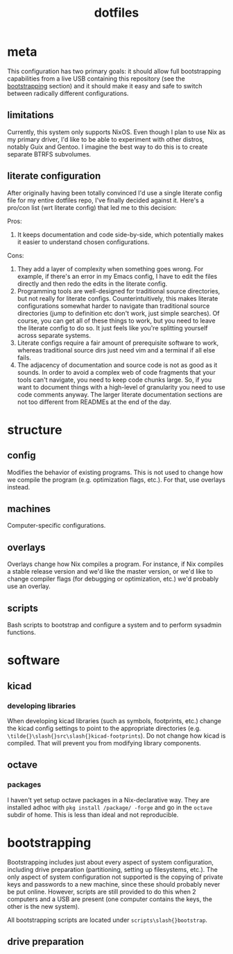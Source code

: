 #+title: dotfiles

* meta
This configuration has two primary goals: it should allow full
bootstrapping capabilities from a live USB containing this repository
(see the [[id:c2f11003-b5e9-48af-aa96-6fdf8a09eb32][bootstrapping]] section) and it should make it easy and safe to
switch between radically different configurations.

** limitations
Currently, this system only supports NixOS. Even though I plan to use
Nix as my primary driver, I'd like to be able to experiment with other
distros, notably Guix and Gentoo. I imagine the best way to do this is
to create separate BTRFS subvolumes.

** literate configuration
After originally having been totally convinced I'd use a single
literate config file for my entire dotfiles repo, I've finally decided
against it. Here's a pro/con list (wrt literate config) that led me to
this decision:

Pros:
1. It keeps documentation and code side-by-side, which potentially
   makes it easier to understand chosen configurations.

Cons:
1. They add a layer of complexity when something goes wrong. For
   example, if there's an error in my Emacs config, I have to edit the
   files directly and then redo the edits in the literate config.
2. Programming tools are well-designed for traditional source
   directories, but not really for literate
   configs. Counterintuitively, this makes literate configurations
   somewhat harder to navigate than traditional source directories
   (jump to definition etc don't work, just simple searches). Of
   course, you can get all of these things to work, but you need to
   leave the literate config to do so. It just feels like you're
   splitting yourself across separate systems.
3. Literate configs require a fair amount of prerequisite software to
   work, whereas traditional source dirs just need vim and a terminal
   if all else fails.
4. The adjacency of documentation and source code is not as good as it
   sounds. In order to avoid a complex web of code fragments that your
   tools can't navigate, you need to keep code chunks large. So, if
   you want to document things with a high-level of granularity you
   need to use code comments anyway. The larger literate documentation
   sections are not too different from READMEs at the end of the day.

* structure
** config
Modifies the behavior of existing programs. This is not used to change
how we compile the program (e.g. optimization flags, etc.). For that,
use overlays instead.

** machines
Computer-specific configurations.

** overlays
Overlays change how Nix compiles a program. For instance, if Nix
compiles a stable release version and we'd like the master version, or
we'd like to change compiler flags (for debugging or optimization,
etc.) we'd probably use an overlay.

** scripts
Bash scripts to bootstrap and configure a system and to perform
sysadmin functions.

* software
** kicad
*** developing libraries
When developing kicad libraries (such as symbols, footprints, etc.)
change the kicad config settings to point to the appropriate
directories (e.g. ~\tilde{}\slash{}src\slash{}kicad-footprints~). Do not
change how kicad is compiled. That will prevent you from modifying
library components.
** octave
*** packages
I haven't yet setup octave packages in a Nix-declarative way. They are
installed adhoc with ~pkg install /package/ -forge~ and go in the ~octave~
subdir of home. This is less than ideal and not reproducible.

* bootstrapping
:PROPERTIES:
:ID:       c2f11003-b5e9-48af-aa96-6fdf8a09eb32
:END:
Bootstrapping includes just about every aspect of system
configuration, including drive preparation (partitioning, setting up
filesystems, etc.). The only aspect of system configuration not
supported is the copying of private keys and passwords to a new
machine, since these should probably never be put online. However,
scripts are still provided to do this when 2 computers and a USB are
present (one computer contains the keys, the other is the new system).

All bootstrapping scripts are located under ~scripts\slash{}bootstrap~.

** drive preparation
